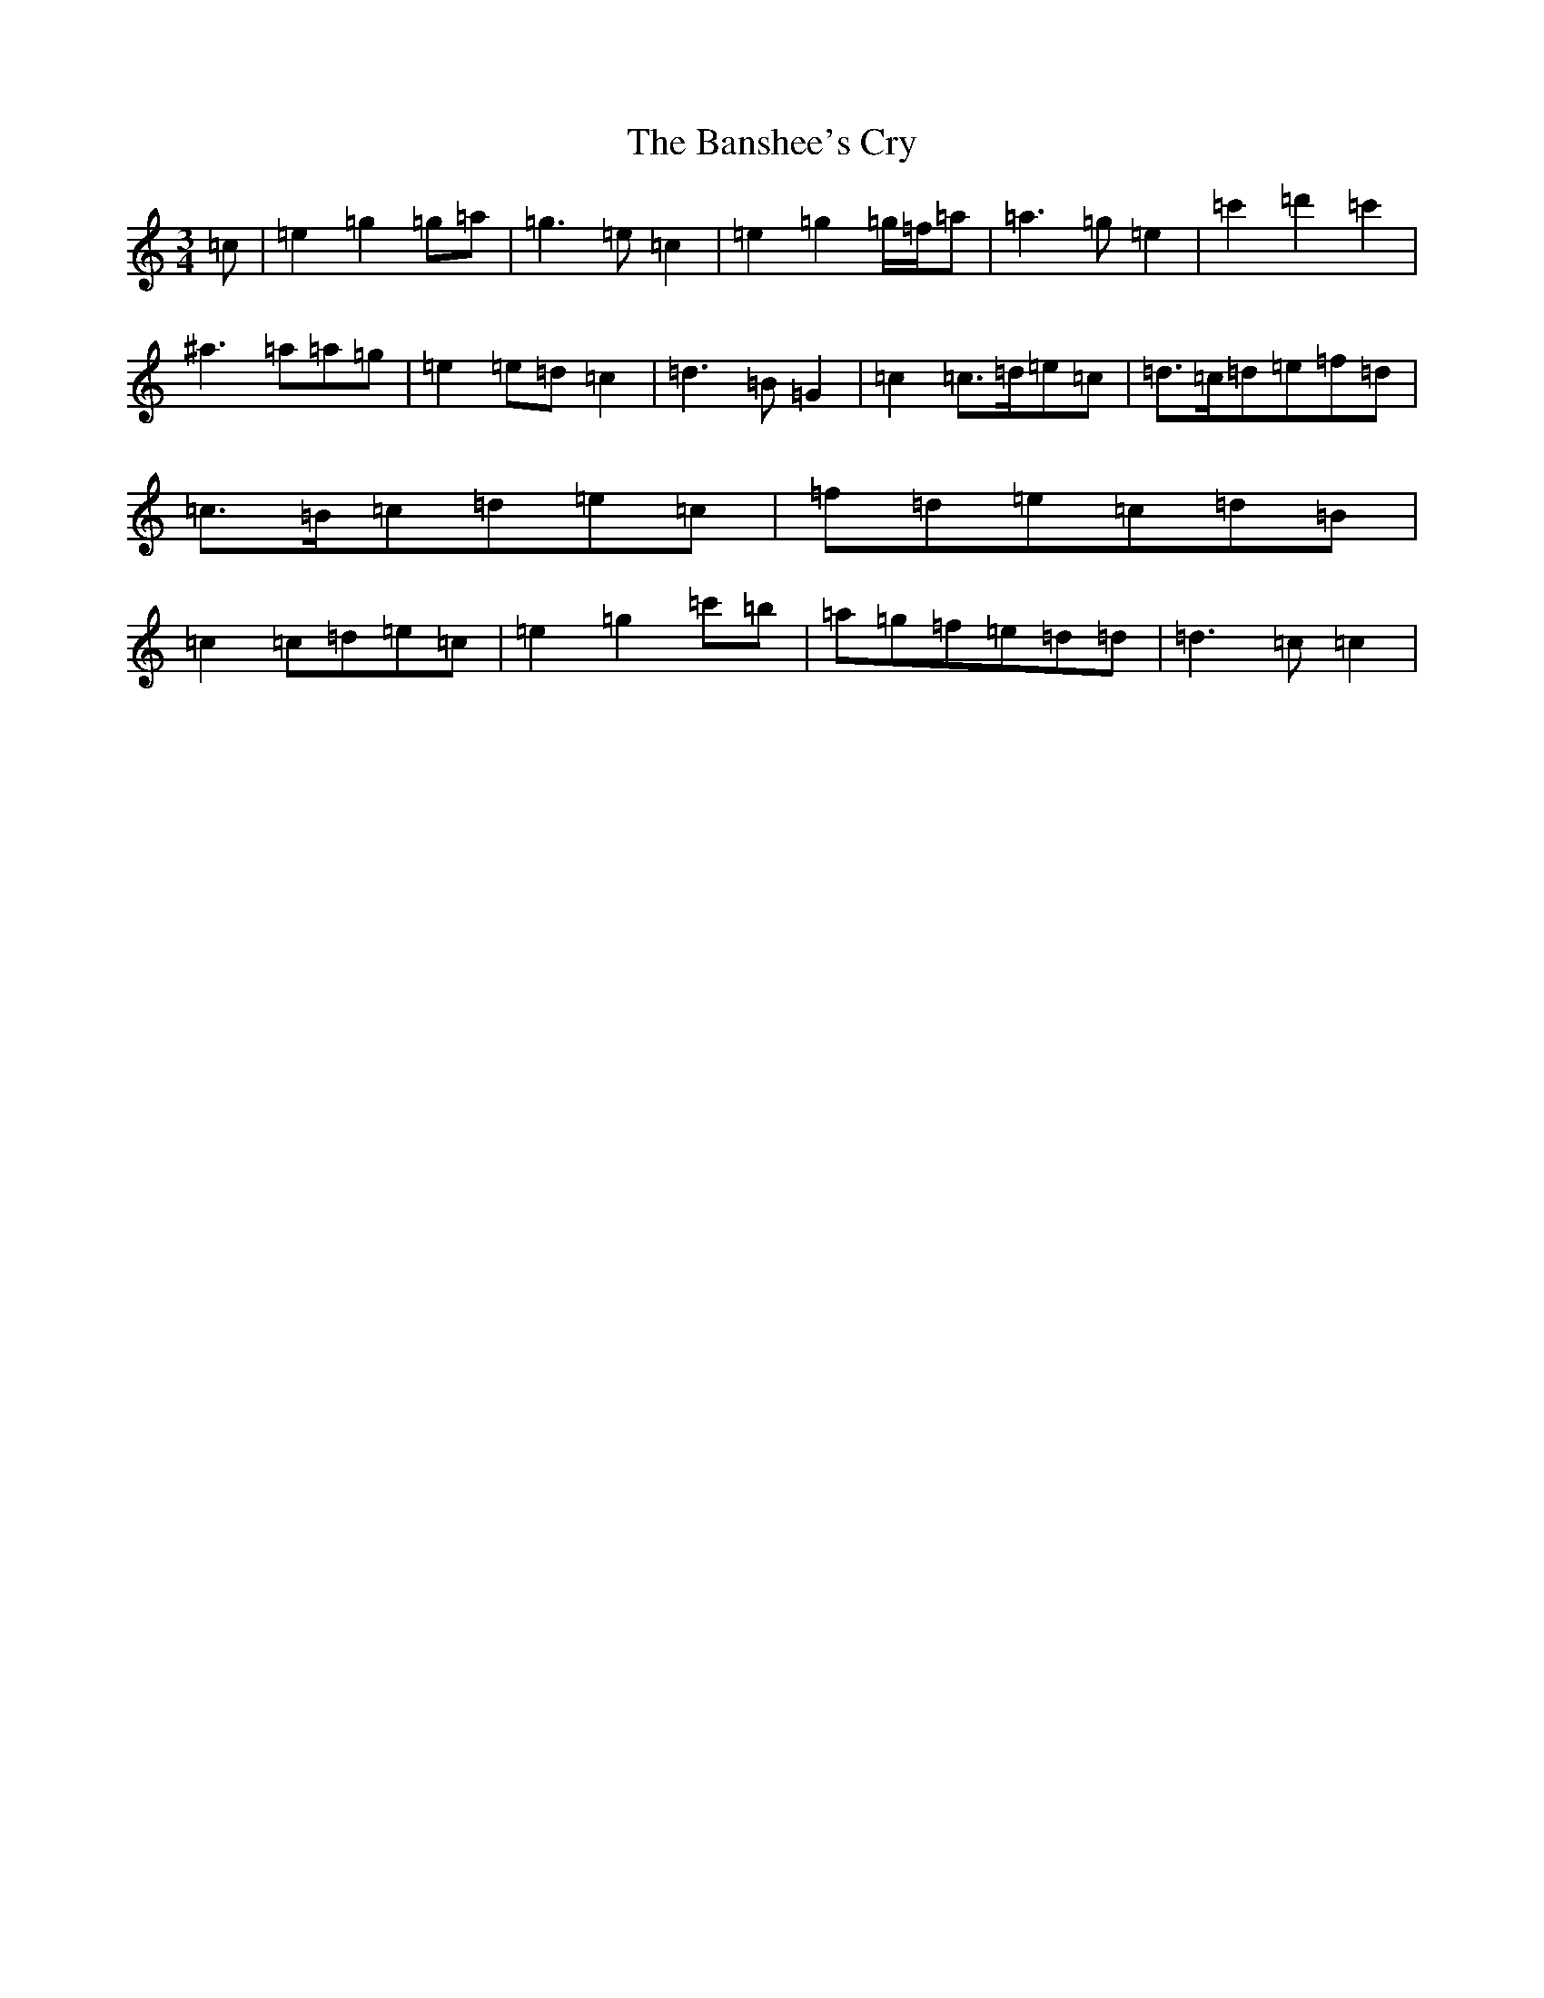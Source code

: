 X: 1392
T: Banshee's Cry, The
S: https://thesession.org/tunes/3769#setting3769
R: waltz
M:3/4
L:1/8
K: C Major
=c|=e2=g2=g=a|=g3=e=c2|=e2=g2=g/2=f/2=a|=a3=g=e2|=c'2=d'2=c'2|^a3=a=a=g|=e2=e=d=c2|=d3=B=G2|=c2=c3/2=d/2=e=c|=d3/2=c/2=d=e=f=d|=c3/2=B/2=c=d=e=c|=f=d=e=c=d=B|=c2=c=d=e=c|=e2=g2=c'=b|=a=g=f=e=d=d|=d3=c=c2|